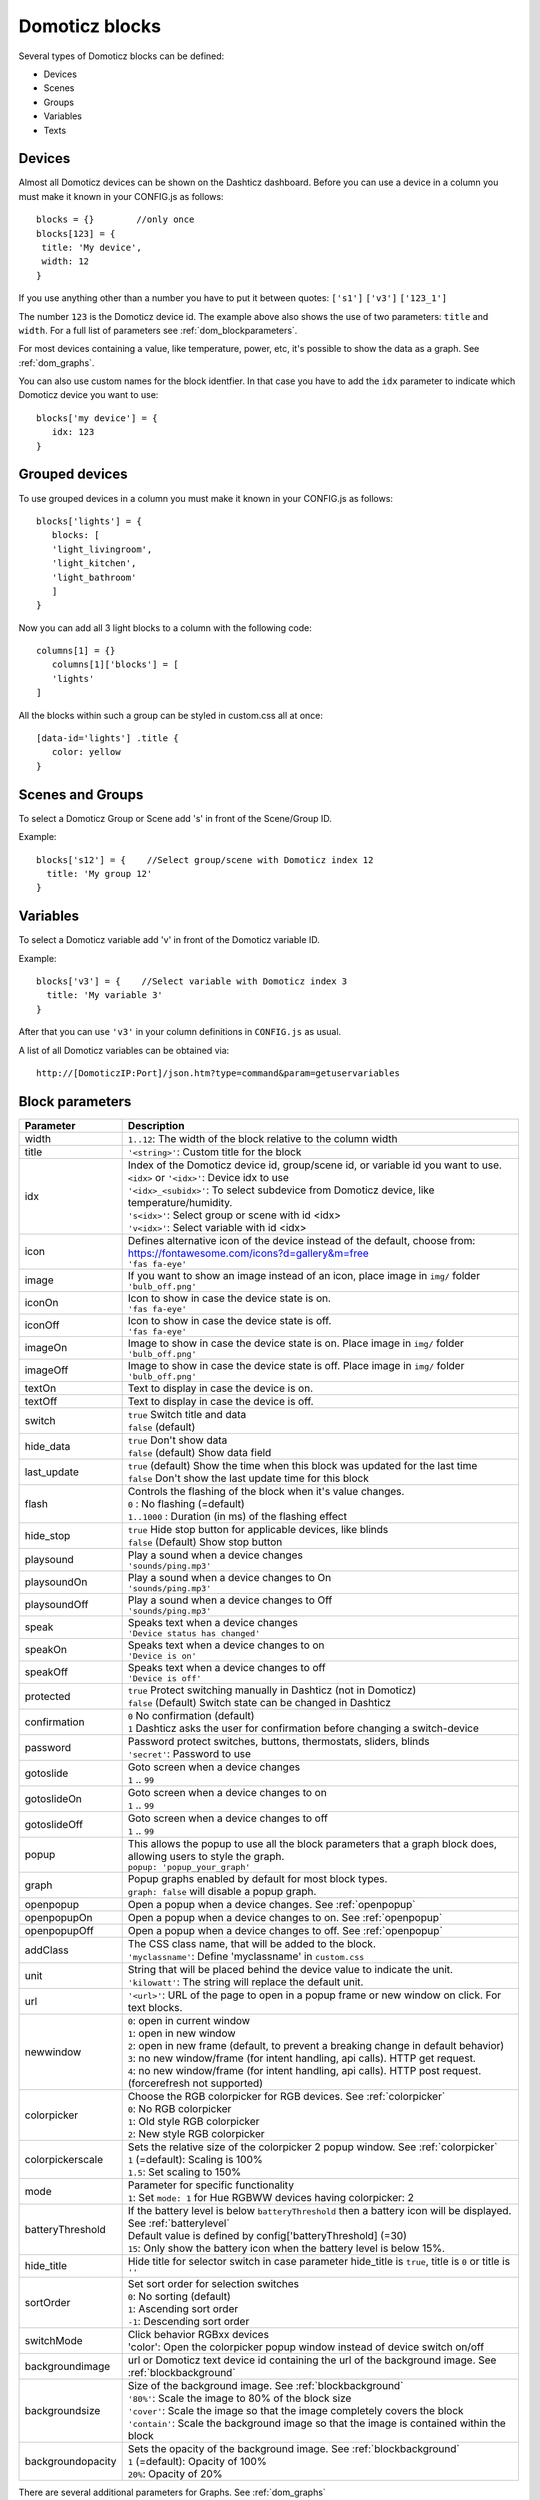 Domoticz blocks
===============

Several types of Domoticz blocks can be defined:

* Devices
* Scenes
* Groups
* Variables
* Texts

Devices
-------

Almost all Domoticz devices can be shown on the Dashticz dashboard.
Before you can use a device in a column you must make it known in your CONFIG.js as follows::

   blocks = {}        //only once
   blocks[123] = {
    title: 'My device',
    width: 12
   }
   
If you use anything other than a number you have to put it between quotes: ``['s1']`` ``['v3']`` ``['123_1']``

The number ``123`` is the Domoticz device id. The example above also shows the use of two parameters: ``title`` and ``width``.
For a full list of parameters see :ref:`dom_blockparameters`.

For most devices containing a value, like temperature, power, etc, it's possible to show the data as a graph. See :ref:`dom_graphs`.

You can also use custom names for the block identfier. In that case you have to add the ``idx`` parameter to indicate which Domoticz device you want to use::

   blocks['my device'] = {
      idx: 123
   }


.. _grouped_devices:

Grouped devices
---------------
To use grouped devices in a column you must make it known in your CONFIG.js as follows::

   blocks['lights'] = {
      blocks: [
      'light_livingroom',
      'light_kitchen',
      'light_bathroom'
      ]
   }
   
Now you can add all 3 light blocks to a column with the following code::

   columns[1] = {}
      columns[1]['blocks'] = [
      'lights'
   ]

All the blocks within such a group can be styled in custom.css all at once::

  [data-id='lights'] .title {
     color: yellow
  }

Scenes and Groups
-----------------

To select a Domoticz Group or Scene add 's' in front of the Scene/Group ID.

Example::

    blocks['s12'] = {    //Select group/scene with Domoticz index 12
      title: 'My group 12'
    }


Variables
---------

To select a Domoticz variable add 'v' in front of the Domoticz variable ID. 

Example::

    blocks['v3'] = {    //Select variable with Domoticz index 3
      title: 'My variable 3'
    }

After that you can use ``'v3'`` in your column definitions in ``CONFIG.js`` as usual.

A list of all Domoticz variables can be obtained via::

    http://[DomoticzIP:Port]/json.htm?type=command&param=getuservariables


.. _dom_blockparameters:

Block parameters
----------------

.. list-table:: 
  :header-rows: 1
  :widths: 5 30
  :class: tight-table

  * - Parameter
    - Description
  * - width
    - ``1..12``: The width of the block relative to the column width
  * - title
    - ``'<string>'``: Custom title for the block
  * - idx
    - | Index of the Domoticz device id, group/scene id, or variable id you want to use.
      | ``<idx>`` or ``'<idx>'``: Device idx to use
      | ``'<idx>_<subidx>'``: To select subdevice from Domoticz device, like temperature/humidity.
      | ``'s<idx>'``: Select group or scene with id <idx>
      | ``'v<idx>'``: Select variable with id <idx>
  * - icon
    - | Defines alternative icon of the device instead of the default, choose from: https://fontawesome.com/icons?d=gallery&m=free
      | ``'fas fa-eye'``
  * - image
    - | If you want to show an image instead of an icon, place image in ``img/`` folder
      | ``'bulb_off.png'``
  * - iconOn
    - | Icon to show in case the device state is on.
      | ``'fas fa-eye'``
  * - iconOff
    - | Icon to show in case the device state is off.
      | ``'fas fa-eye'``
  * - imageOn
    - | Image to show in case the device state is on. Place image in ``img/`` folder
      | ``'bulb_off.png'``
  * - imageOff
    - | Image to show in case the device state is off. Place image in ``img/`` folder
      | ``'bulb_off.png'``
  * - textOn
    - Text to display in case the device is on.
  * - textOff
    - Text to display in case the device is off.
  * - switch
    - | ``true`` Switch title and data
      | ``false`` (default)
  * - hide_data
    - | ``true`` Don't show data
      | ``false`` (default) Show data field
  * - last_update
    - | ``true`` (default) Show the time when this block was updated for the last time
      | ``false`` Don't show the last update time for this block
  * - flash
    - | Controls the flashing of the block when it's value changes.
      | ``0`` : No flashing (=default)
      | ``1..1000`` : Duration (in ms) of the flashing effect
  * - hide_stop
    - | ``true`` Hide stop button for applicable devices, like blinds
      | ``false`` (Default) Show stop button
  * - playsound
    - | Play a sound when a device changes
      | ``'sounds/ping.mp3'``
  * - playsoundOn
    - | Play a sound when a device changes to On
      | ``'sounds/ping.mp3'``
  * - playsoundOff
    - | Play a sound when a device changes to Off
      | ``'sounds/ping.mp3'``
  * - speak
    - | Speaks text when a device changes
      | ``'Device status has changed'``
  * - speakOn
    - | Speaks text when a device changes to on
      | ``'Device is on'``
  * - speakOff
    - | Speaks text when a device changes to off
      | ``'Device is off'``
  * - protected
    - | ``true`` Protect switching manually in Dashticz (not in Domoticz)
      | ``false`` (Default) Switch state can be changed in Dashticz
  * - confirmation
    - | ``0`` No confirmation (default)
      | ``1`` Dashticz asks the user for confirmation before changing a switch-device
  * - password
    - | Password protect switches, buttons, thermostats, sliders, blinds
      | ``'secret'``: Password to use
  * - gotoslide
    - | Goto screen when a device changes
      | ``1`` .. ``99``
  * - gotoslideOn
    - | Goto screen when a device changes to on
      | ``1`` .. ``99``
  * - gotoslideOff
    - | Goto screen when a device changes to off
      | ``1`` .. ``99``
  * - popup
    - | This allows the popup to use all the block parameters that a graph block does, allowing users to style the graph.
      | ``popup: 'popup_your_graph'``
  * - graph
    - | Popup graphs enabled by default for most block types.
      | ``graph: false`` will disable a popup graph.
  * - openpopup
    - Open a popup when a device changes. See :ref:`openpopup`
  * - openpopupOn
    - Open a popup when a device changes to on. See :ref:`openpopup`
  * - openpopupOff
    - Open a popup when a device changes to off. See :ref:`openpopup`
  * - addClass
    - | The CSS class name, that will be added to the block.
      | ``'myclassname'``: Define 'myclassname' in ``custom.css``
  * - unit
    - | String that will be placed behind the device value to indicate the unit.
      | ``'kilowatt'``: The string will replace the default unit.
  * - url
    - ``'<url>'``: URL of the page to open in a popup frame or new window on click. For text blocks.
  * - newwindow
    - | ``0``: open in current window
      | ``1``: open in new window
      | ``2``: open in new frame (default, to prevent a breaking change in default behavior)
      | ``3``: no new window/frame (for intent handling, api calls). HTTP get request.
      | ``4``: no new window/frame (for intent handling, api calls). HTTP post request. (forcerefresh not supported)
  * - colorpicker
    - | Choose the RGB colorpicker for RGB devices. See :ref:`colorpicker`
      | ``0``: No RGB colorpicker
      | ``1``: Old style RGB colorpicker
      | ``2``: New style RGB colorpicker
  * - colorpickerscale
    - | Sets the relative size of the colorpicker 2 popup window. See :ref:`colorpicker`
      | ``1`` (=default): Scaling is 100%
      | ``1.5``: Set scaling to 150%
  * - mode
    - | Parameter for specific functionality
      | ``1``: Set ``mode: 1`` for Hue RGBWW devices having colorpicker: 2
  * - batteryThreshold
    - | If the battery level is below ``batteryThreshold`` then a battery icon will be displayed. See :ref:`batterylevel`
      | Default value is defined by config['batteryThreshold] (=30)
      | ``15``: Only show the battery icon when the battery level is below 15%.
  * - hide_title
    - | Hide title for selector switch in case parameter hide_title is ``true``, title is ``0`` or title is ``''``
  * - sortOrder
    - | Set sort order for selection switches
      | ``0``: No sorting (default)
      | ``1``: Ascending sort order
      | ``-1``: Descending sort order
  * - switchMode
    - | Click behavior RGBxx devices
      | 'color': Open the colorpicker popup window instead of device switch on/off
  * - backgroundimage
    - url or Domoticz text device id containing the url of the background image. See :ref:`blockbackground`
  * - backgroundsize
    - | Size of the background image. See :ref:`blockbackground`
      | ``'80%'``: Scale the image to 80% of the block size
      | ``'cover'``: Scale the image so that the image completely covers the block
      | ``'contain'``: Scale the background image so that the image is contained within the block
  * - backgroundopacity
    - | Sets the opacity of the background image. See :ref:`blockbackground`
      | ``1`` (=default): Opacity of 100%
      | ``20%``: Opacity of 20%

There are several additional parameters for Graphs. See :ref:`dom_graphs`
      
Usage
-----

Example of a block definition::

    var blocks = {}

    blocks[1] = {
      width: 4,               //1 to 12, remove this line if you want to use the default (4)
      title : 'Living room',  //if you want change the name of switch different then domoticz
      icon : 'fa-eye',        //if you want an other icon instead of the default, choose from: https://fontawesome.com/icons?d=gallery&m=free
      image : 'bulb_off.png', //if you want to show an image instead if icon, place image in img/ folder
      switch : true,          //if you want to switch the title and data
      hide_data : true,       //if you want to hide the data of this block
      last_update : true,     //if you want to show the last update specific for this block
      playsound : 'sounds/ping.mp3', //play a sound when a device changes
      protected : true,       //protect switching manually in Dashticz
      speak : 'Device status has changed',  //speak text when device is changed
      gotoslide: 2            //Goto screen when a device changes
    };  

Device with subdevices
~~~~~~~~~~~~~~~~~~~~~~~~~~~

If a device consists of several subdevices, like a TempHumBar device or SmartMeter, then for each subdevice a block will be generated.

In this example device device 659 is a TempHumBar device::

  columns[1] = {
    blocks: [659]
  }

.. image :: img/block659.jpg

In case I want to show all four subdevices onto one row I've to change the default width from 4 to 3::

  blocks[659] = {
    width:4
  }
  columns[1] = {
    blocks: [659]
  }

.. image :: img/block659_w3.jpg

Now assume I want to have the first 3 subdevices on one row, and the fourth device on a new row, full width, with some additional customizations::

  blocks[659] = {
    width:4
  }

  blocks['659_4'] = {
    width:12,
    title: 'Dew temperature of device 659',
    icon: 'fas fa-bus',
    last_update: 'false',
    switch: true
  }

  columns[1] = {
    blocks: [659]
  }

  In the previous example first the settings of ``block[659]`` will be applied to all subblocks, followed by a subblock if it has been defined.
  (In this case ``blocks['659_4']``)

.. image :: img/block659_4_custom.jpg

In case you only want to show subdevice 1, the column definition should be as follows::

  columns[1] = {
    blocks: [ '659_1' ]
  }

Don't forget the tick marks around ``659_1``

As for single device it's also possible to use a custom block key in combination with the ``idx`` parameter.

To make this visible I've defined two classes in custom.css::

  .css_red {
    background-color: red !important;
  }

  .css_green {
    background-color: green !important;
  }

Now I'll add the temperature twice, with different backgrounds::

  blocks['659_1'] = {
    addClass: 'css_red'
  }

  blocks['another'] = {
    idx: '659_1',
    addClass: 'css_green'
  }

  columns[1] = {
    blocks: [ '659_1', 'another' ]
  }

.. image :: img/659_1_2.jpg  

You can also change a subdevice of a block with custom key::

  blocks['another'] = { //This block will show domoticz device 659
    idx: 659,
    addClass: 'css_red'
  }

  blocks['another_1'] = { //This block will be applied to subdevice 1 of "another"
    addClass: 'css_green'
  }

  columns[1] = {
    blocks: [ 'another' ]
  }

.. image :: img/block_another.jpg



Thermostat devices
~~~~~~~~~~~~~~~~~~~

For a thermostat IDX, IDX_1 or IDX_2 can be used.
If IDX_1 is used the thermostat +/- buttons will not be shown.
If IDX_2 is used the icon/image of the block can be changed as in a normal block.

::

    blocks['123_2'] = {
        image: 'toon.png'
    } 


Usage of popup graph window
~~~~~~~~~~~~~~~~~~~~~~~~~~~

With the popup parameter you can configure to open a popup graph window. Example::

   blocks[258] = {
      title: 'Consumption',
      flash: 500,
      width: 4,
      popup: 'popup_consumption'
   }

In this example, the specified popup will use a defined graph called 'popup_consumption' instead of the default popup. This defined graph is then added to the config.js just like a normal graph::
  
   blocks['popup_consumption'] = {
      title: 'Energy Consumption Popup',
      devices: [258],
      toolTipStyle: true,
      datasetColors: ['red', 'yellow'],
      graph: 'line',
      legend: {
         'v_258' : 'Usage',          
         'c_258' : 'Total'
      }
   }


Usage of popup multi block window
~~~~~~~~~~~~~~~~~~~~~~~~~~~~~~~~~

With the popup parameter you can also configure to open a popup multi block window. Example::

   blocks['your_block'] = {
      popup: 'container',
      ...
   }

::

   blocks['container'] = {
      blocks: [ 'one1', 'two2']   // where 'one1' and 'two2' are other blocks
   }


.. _openpopup :

Usage of openpopup(On)(Off)
~~~~~~~~~~~~~~~~~~~~~~~~~~~

With the openpopup, openpopupOn and openpopupOff parameter you can configure to open a popup window when the device changes. Example::

  blocks[123]['openpopup'] = {
      url: 'http://www.urltocamera.nl/image.jpg',   //Open a popup window with this url when the device changes
      framewidth:500,                               //specific width of the frame
      frameheight:400,                              //specific height of the frame
      auto_close: 5                                 //auto close the popup window after 5 seconds.
  } 
  
  blocks[123]['openpopupOn'] = {
      url: 'http://www.urltocamera.nl/image.jpg',   //Open a popup window with this url when the device changes to On
      framewidth:500,                               //specific width of the frame
      frameheight:400,                              //specific height of the frame
      auto_close: 5                                 //auto close the popup window after 5 seconds.
  } 
  
  blocks[123]['openpopupOff'] = {
      url: 'http://www.urltocamera.nl/image.jpg',   //Open a popup window with this url when the device changes to Off
      framewidth:500,                               //specific width of the frame
      frameheight:400,                              //specific height of the frame
      auto_close: 5                                 //auto close the popup window after 5 seconds.
  } 

To remove the close button of the block-popup add the following text to custom.css::

  .frameclose { display: none; }


.. _Flashonchange:

Flash on change
~~~~~~~~~~~~~~~~
To control the flashing of the block when it's value change you can set the ``flash`` parameter.
Via the style ``blockchange`` in ``custom.css`` you can set the class-style that needs to be applied.

Example ``CONFIG.js``::

  blocks[123] = {             //123 is the Domoticz device ID
    title: 'My new device',
    flash: 500                //flash effect of 500 ms
  }
  
Example ``custom.css`` (only needed in case you want to change the default flash effect)::

  .blockchange {
    background-color: #0f0 !important;	
  }
  
.. _Evohome:

Evohome
~~~~~~~

.. image :: img/evohome.png

The following config parameters from CONFIG.js are applicable:

.. list-table:: 
  :header-rows: 1
  :widths: 5 30
  :class: tight-table

  * - Parameter
    - Description
  * - evohome_status
    - ``'Auto'``: 
  * - evohome_boost_zone
    - ``<number>``: Zone boost temporary override time in minutes. Default: 60
  * - evohome_boost_hw
    - ``<number>``: Hot water boost temporary override time in minutes. Default: 15

The EvoHome devices can be represented as dial by adding ``type: 'dial'`` to the block definition. See :ref:`dial`

.. image :: img/dial.png


.. _formatting:

Formatting
~~~~~~~~~~

You can define the default unit text and number of decimals to show for some (most?) blocks by adding the following to CONFIG.js::

    config['units'] = {
      names: {
        kwh: 'kWh',
        watt: 'W',
        gas: 'm3',
        water: 'l',
        time: ''
      },
      decimals: {
        kwh: 1,
        watt: 0,
        gas: 1,
        water: 0,
        time: 0
      }
    }

You can also define the unit parameter on block level by setting the ``unit`` parameter::

    blocks[123] = {
      unit: 'Watt'
    }

.. _colorpicker:

RGB Color picker
~~~~~~~~~~~~~~~~

By setting the block parameter ``colorpicker`` to a non-zero value a color picker dropdown button will be added to a RGB device.

With ``colorpicker:1`` the old style colorpicker will be added:

.. image :: img/colorpicker1.jpg

With ``colorpicker:2`` the enhanced colorpicker will be selected.
The colorpicker configuration depends on the RGB type.
The behavior is the same as in Domoticz.


The following Domoticz RGB devices are supported:

* RGB: Plain RGB dimmer
* RGBW: RGB dimmer with white modus
* RGBWW: RGB dimmer with white modus and adjustable white color temperature
* RGBWZ: Dimmer with seperate adjustable levels for RGB and White leds
* RGBWWZ: Adjustable levels for RGB and White, adjustable white color temperature

.. figure :: img/cprgb.jpg

   RGB device

.. figure :: img/cprgbw.jpg
  
  RGBW device in white modus.

.. figure :: img/cprgbwwz.jpg

   RGBWWZ device in Mixed modus.

   In this last example you see from left to right the RGB color picker, the RGB color level, the white color temperature, the white level and the master level.

For Hue RGBWW device add the following block parameter for correct functioning::

   mode: 1

On some displays the colorpicker popup window may look too small.
You can adjust the size of the colorpicker popup window, for colorpicker:2 only, by defining the ``colorpickerscale`` block parameter::

  //example of a block that scales the colorpicker popup size to 150%
  blocks['rgb'] = {
    colorpicker: 2,
    colorpickerscale: 1.5,
    idx: 14
  }

Normally the dimmer will switch on/off by clicking on the block.
If you add ``switchMode: 'color'`` to the block definition the colorpicker popup window will open on click::

  blocks['rgb'] = {
    colorpicker: 2,
    switchMode: 'color',
    idx: 14
  }
  

.. _batterylevel:

Battery level
~~~~~~~~~~~~~~

A battery level indicator will be displayed when the battery level is below a certain threshold.

.. image :: img/batterylevel.jpg

For battery powerered devices the minimum level is 0, and the maximum level 100. For devices without a battery the battery level will always be 255.

To display the battery indicator for all battery powered devices set the batteryThreshold to 100::

  config['batteryThreshold'] = 100;

or configure it for a specific block::

  blocks[123] =  {
    batteryThreshold: 100
  }

The following indicators will be displayed:

.. list-table:: 
  :header-rows: 1
  :widths: 10 10 10
  :class: tight-table

  * - Min battery level
    - Max battery level
    - icon
  * - 0
    - 10%
    - fa-battery-empty
  * - 10%
    - 35%
    - fa-battery-quarter
  * - 35%
    - 60%
    - fa-battery-half
  * - 60%
    - 90%
    - fa-battery-three-quarters
  * - 90%
    - 100%
    - fa-battery-full

The battery symbols can be styled in custom.css. As an example the default styling for battery empty::

  .battery-level.fa-battery-empty {
    color:red;
    z-index: 15;
  }

To hide the number, add the following to custom.css::

  .battery-percentage {
    display:none
  }


.. _multiplevaluesblock:

Multiple Values Block
~~~~~~~~~~~~~~~~~~~~~

Assuming your device is a P1 smart meter, you can use the following block definition::

  blocks['customblock'] = {
    idx: '43_1',
    title:"Actual: <Usage>",
    value: "Today: <NettCounterToday> kWh",
    format:true,
    decimals: 1
  }

.. image :: img/p1multi.png

Instead of 43 use the Domoticz device ID of your own device.   

For as well the title field as the value field of a Domoticz block you can indicate to fill in the value of a Domoticz device parameter by using the '<' and '>' symbol.   

For a smart meter device you can use the following device parameters:

* ``Usage`` (=Actual power entering your house)   
* ``UsageDeliv`` (=Actual power leaving your house)   
* ``NettUsage`` (=Usage - UsageDeliv)   
   
* ``CounterToday`` (=Energy entered your house today)  
* ``CounterDelivToday`` (=Energy left your house today)  
* ``NettCounterToday`` (=CounterToday - CounterDelivToday)  
  
* ``Counter`` (=Total counter of energy that entered your house)   
* ``CounterDeliv`` (=Total counter of energy that left your house)   
* ``NettCounter`` (=Counter - CounterDeliv)   
   
All parameter names are case sensitive.   

For more fancy computations you can create your custom getStatus function in custom.js   

.. _blockbackground :

Block background image
----------------------

.. image :: img/blockbackground.jpg

Via the ``backgroundimage`` parameter the url of a background image can be defined.
Instead of an url you can also fill in a Domoticz text device id.
This Domoticz text device should then contain the url pointing to the image to be used as background for the block.

The size can be adjusted via the ``backgroundsize`` parameter, and the opacity can be set via the ``backgroundopacity`` parameter.

Example::

  blocks['curtains'] = {
      idx: 179,
  //    backgroundimage: './img/curtains.png'
      backgroundimage: 182,
      backgroundsize: '50%',
      backgroundopacity: 0.3,
  }

In the example above Domoticz device 182 is used to obtain the url of the background image.

Example how to set the content of a Domoticz text device::

  http://domoticz:8080/json.htm?type=command&param=udevice&idx=182&nvalue=0&svalue=https://www.schoolplaten.com/afbeelding-huis-dl28257.jpg


.. _domoticzStyling:

Styling
~~~~~~~~

The following CSS classes will be attached to a Domoticz block automatically:

* ``on``. In case a Domoticz switch is in the On (or closed) state
* ``off``. In case a Domoticz switch is not in the On (or closed) state.
* ``timeout``. In case the Domoticz device is in timeout state.

To give Domoticz blocks with a device in timeout state a red background, add the following to ``custom.css``::

  .mh.timeout {
      background-color:rgba(255,0,0,0.3);
  }
